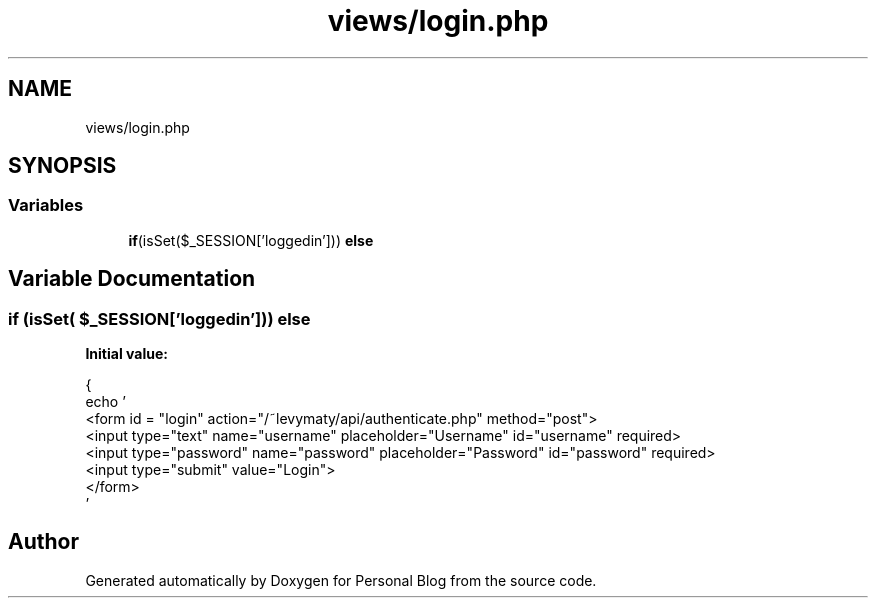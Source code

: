 .TH "views/login.php" 3 "Tue Jan 7 2020" "Version 1.0" "Personal Blog" \" -*- nroff -*-
.ad l
.nh
.SH NAME
views/login.php
.SH SYNOPSIS
.br
.PP
.SS "Variables"

.in +1c
.ti -1c
.RI "\fBif\fP(isSet($_SESSION['loggedin'])) \fBelse\fP"
.br
.in -1c
.SH "Variable Documentation"
.PP 
.SS "\fBif\fP (isSet( $_SESSION['loggedin'])) else"
\fBInitial value:\fP
.PP
.nf
{
                echo '
                <form id = "login" action="/~levymaty/api/authenticate\&.php" method="post">
                    <input type="text" name="username" placeholder="Username" id="username" required>
                    <input type="password" name="password" placeholder="Password" id="password" required>
                    <input type="submit" value="Login">
                </form>
                '
.fi
.SH "Author"
.PP 
Generated automatically by Doxygen for Personal Blog from the source code\&.
